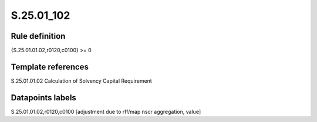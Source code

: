 ===========
S.25.01_102
===========

Rule definition
---------------

{S.25.01.01.02,r0120,c0100} >= 0 


Template references
-------------------

S.25.01.01.02 Calculation of Solvency Capital Requirement


Datapoints labels
-----------------

S.25.01.01.02,r0120,c0100 [adjustment due to rff/map nscr aggregation, value]



